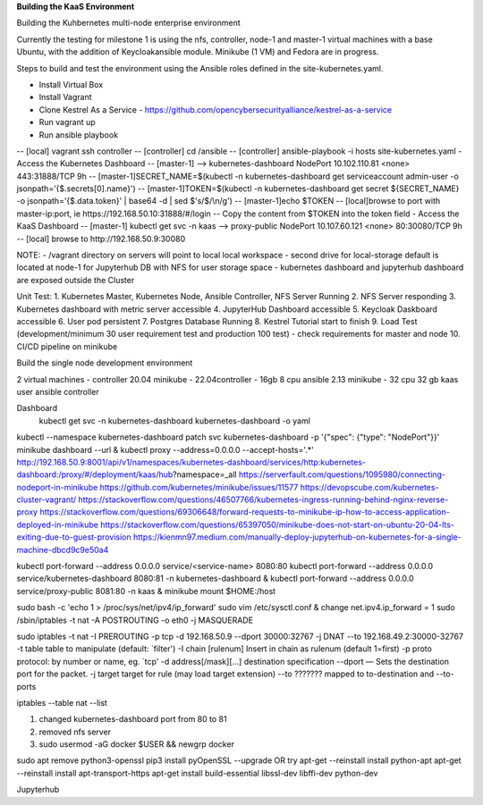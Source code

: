 **Building the KaaS Environment** 


Building the Kuhbernetes multi-node enterprise environment

Currently the testing for milestone 1 is using the nfs, controller, node-1 and master-1 virtual machines with a base Ubuntu, with the addition of Keycloakansible module. Minikube (1 VM) and Fedora are in progress.

Steps to build and test the environment using the Ansible roles defined in the site-kubernetes.yaml.

- Install Virtual Box 
- Install Vagrant 
- Clone Kestrel As a Service - https://github.com/opencybersecurityalliance/kestrel-as-a-service 
- Run vagrant up 
- Run ansible playbook 
-- [local] vagrant ssh controller
-- [controller] cd /ansible
-- [controller] ansible-playbook -i hosts site-kubernetes.yaml 
- Access the Kubernetes Dashboard
-- [master-1] --> kubernetes-dashboard        NodePort    10.102.110.81   <none>        443:31888/TCP   9h
-- [master-1]SECRET_NAME=$(kubectl -n kubernetes-dashboard get serviceaccount admin-user -o jsonpath='{$.secrets[0].name}')
-- [master-1]TOKEN=$(kubectl -n kubernetes-dashboard get secret ${SECRET_NAME} -o jsonpath='{$.data.token}' | base64 -d | sed $'s/$/\\\n/g')
-- [master-1]echo $TOKEN
-- [local]browse to port with master-ip:port, ie https://192.168.50.10:31888/#/login
-- Copy the content from $TOKEN into the token field
- Access the KaaS Dashboard
-- [master-1] kubectl get svc -n kaas --> proxy-public   NodePort    10.107.60.121    <none>        80:30080/TCP   9h
-- [local] browse to http://192.168.50.9:30080

NOTE: 
- /vagrant directory on servers will point to local local workspace
- second drive for local-storage default is located at node-1 for Jupyterhub DB with NFS for user storage space
- kubernetes dashboard and jupyterhub dashboard are exposed outside the Cluster

Unit Test:
1. Kubernetes Master, Kubernetes Node, Ansible Controller, NFS Server Running
2. NFS Server responding
3. Kubernetes dashboard with metric server accessible
4. JupyterHub Dashboard accessible
5. Keycloak Daskboard accessible
6. User pod persistent
7. Postgres Database Running
8. Kestrel Tutorial start to finish
9. Load Test (development/minimum 30 user requirement test and production 100 test) - check requirements for master and node
10. CI/CD pipeline on minikube

Build the single node development environment

2 virtual machines - controller 20.04 minikube - 22.04\
controller - 16gb 8 cpu ansible 2.13
minikube - 32 cpu 32 gb
kaas user ansible controller

Dashboard
 kubectl get svc -n kubernetes-dashboard kubernetes-dashboard -o yaml
kubectl --namespace kubernetes-dashboard patch svc kubernetes-dashboard -p '{"spec": {"type": "NodePort"}}'
minikube dashboard --url &
kubectl proxy --address=0.0.0.0 --accept-hosts='.*'
http://192.168.50.9:8001/api/v1/namespaces/kubernetes-dashboard/services/http:kubernetes-dashboard:/proxy/#/deployment/kaas/hub?namespace=_all
https://serverfault.com/questions/1095980/connecting-nodeport-in-minikube
https://github.com/kubernetes/minikube/issues/11577
https://devopscube.com/kubernetes-cluster-vagrant/
https://stackoverflow.com/questions/46507766/kubernetes-ingress-running-behind-nginx-reverse-proxy
https://stackoverflow.com/questions/69306648/forward-requests-to-minikube-ip-how-to-access-application-deployed-in-minikube
https://stackoverflow.com/questions/65397050/minikube-does-not-start-on-ubuntu-20-04-lts-exiting-due-to-guest-provision
https://kienmn97.medium.com/manually-deploy-jupyterhub-on-kubernetes-for-a-single-machine-dbcd9c9e50a4

kubectl port-forward --address 0.0.0.0 service/<service-name> 8080:80
kubectl port-forward --address 0.0.0.0 service/kubernetes-dashboard 8080:81 -n kubernetes-dashboard & kubectl port-forward --address 0.0.0.0 service/proxy-public 8081:80 -n kaas &
minikube mount $HOME:/host






sudo bash -c 'echo 1 > /proc/sys/net/ipv4/ip_forward'
sudo vim /etc/sysctl.conf & change net.ipv4.ip_forward = 1
sudo /sbin/iptables -t nat -A POSTROUTING -o eth0 -j MASQUERADE


sudo iptables -t nat -I PREROUTING -p tcp -d 192.168.50.9 --dport 30000:32767 -j DNAT --to 192.168.49.2:30000-32767
-t table        table to manipulate (default: `filter')
-I chain [rulenum]  Insert in chain as rulenum (default 1=first)
-p proto   protocol: by number or name, eg. `tcp'
-d address[/mask][...]  destination specification
--dport — Sets the destination port for the packet.
-j target  target for rule (may load target extension)
--to ???????  mapped to to-destination and --to-ports

iptables --table nat --list


1. changed kubernetes-dashboard port from 80 to 81
2. removed nfs server
3. sudo usermod -aG docker $USER && newgrp docker

sudo apt remove python3-openssl
pip3 install pyOpenSSL --upgrade
OR try
apt-get --reinstall install python-apt
apt-get --reinstall install apt-transport-https
apt-get install build-essential libssl-dev libffi-dev python-dev


Jupyterhub



